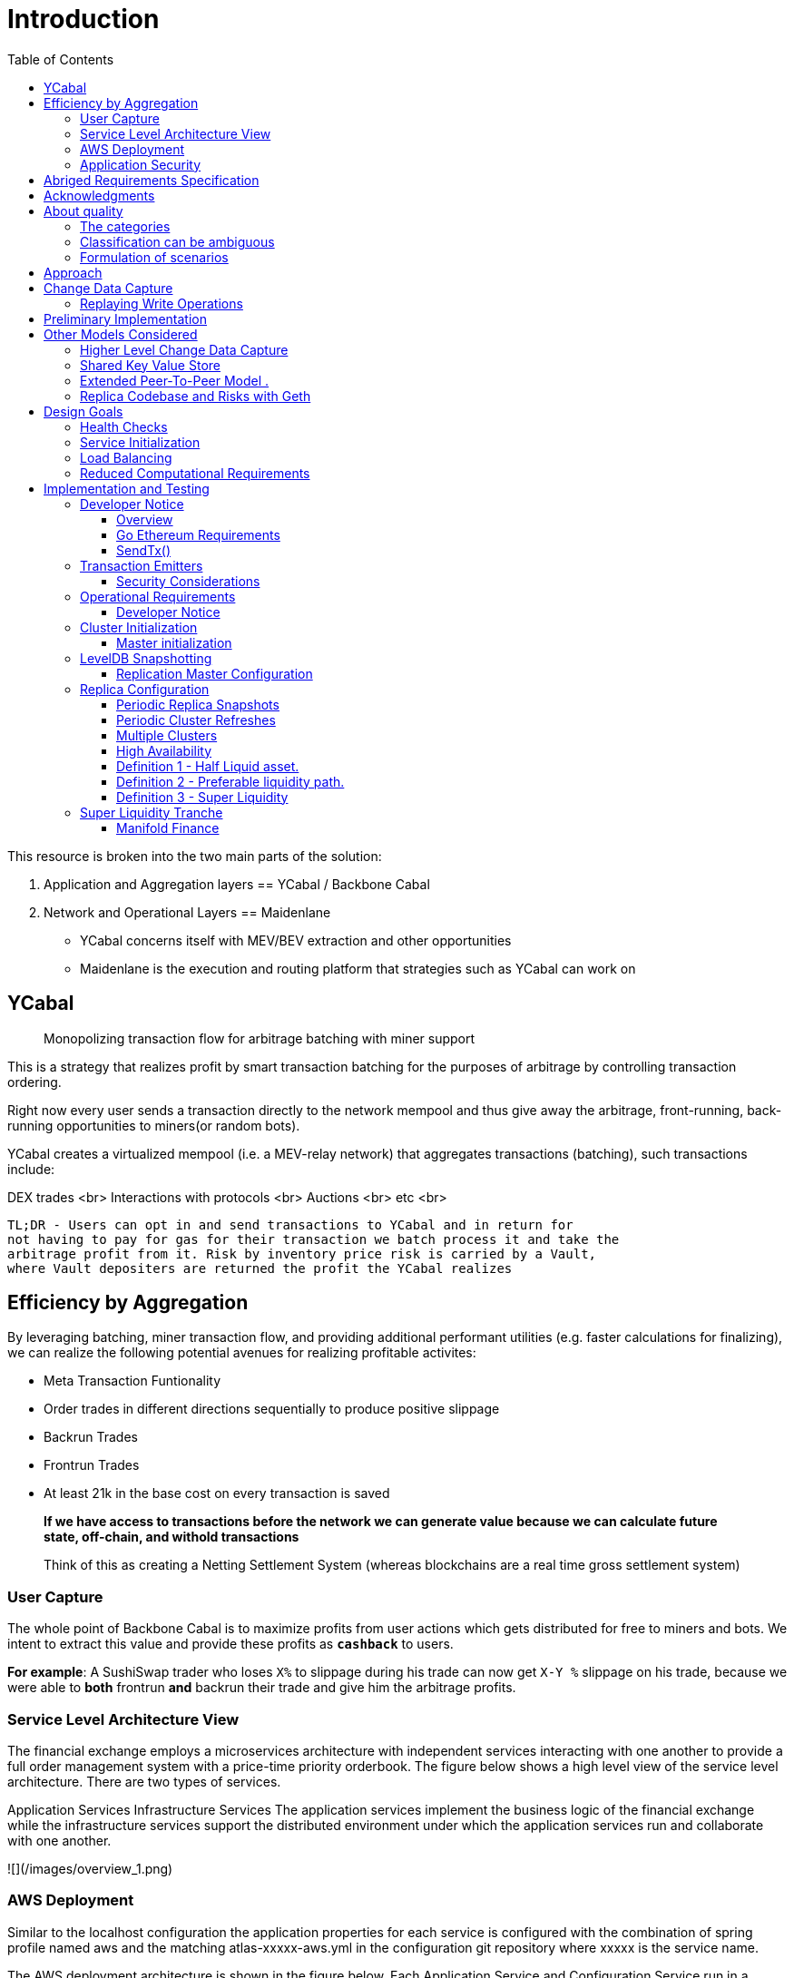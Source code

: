 :docbook: book

:toc:

= Introduction

This resource is broken into the two main parts of the solution:

1. Application and Aggregation layers == YCabal / Backbone Cabal
2. Network and Operational Layers == Maidenlane 

- YCabal concerns itself with MEV/BEV extraction and other opportunities

- Maidenlane is the execution and routing platform that strategies such as 
YCabal can work on

== YCabal 

> Monopolizing transaction flow for arbitrage batching with miner support

This is a strategy that realizes profit by smart transaction batching for the
purposes of arbitrage by controlling transaction ordering.

Right now every user sends a transaction directly to the network mempool and
thus give away the arbitrage, front-running, back-running opportunities to
miners(or random bots). 

YCabal creates a virtualized mempool (i.e. a MEV-relay network) that aggregates
transactions (batching), such transactions include:

DEX trades <br>
Interactions with protocols <br>
Auctions <br>
etc <br>

    TL;DR - Users can opt in and send transactions to YCabal and in return for
    not having to pay for gas for their transaction we batch process it and take the
    arbitrage profit from it. Risk by inventory price risk is carried by a Vault,
    where Vault depositers are returned the profit the YCabal realizes


== Efficiency by Aggregation

By leveraging batching, miner transaction flow, and providing additional
performant utilities (e.g. faster calculations for finalizing),
we can realize the following potential avenues for realizing profitable
activites:

- Meta Transaction Funtionality
- Order trades in different directions sequentially to produce positive slippage
- Backrun Trades
- Frontrun Trades
- At least 21k in the base cost on every transaction is saved 

> **If we have access to transactions before the network we can generate value
because we can calculate future state, off-chain, and withold transactions**


> Think of this as creating a Netting Settlement System (whereas blockchains are
a real time gross settlement system)

=== User Capture

The whole point of Backbone Cabal is to maximize profits from user actions which
gets distributed for free to miners and bots. 
We intent to extract this value and provide these profits as `**cashback**` to
users.

**For example**: A SushiSwap trader who loses `X%` to slippage during his trade
can now get `X-Y %` slippage on his trade, because we were able to 
*both* frontrun *and* backrun their trade and give him the arbitrage profits. 


=== Service Level Architecture View

The financial exchange employs a microservices architecture with independent services interacting with one another to provide a full order management system with a price-time priority orderbook. The figure below shows a high level view of the service level architecture. There are two types of services.

Application Services
Infrastructure Services
The application services implement the business logic of the financial exchange while the infrastructure services support the distributed environment under which the application services run and collaborate with one another.

![](/images/overview_1.png)

=== AWS Deployment

Similar to the localhost configuration the application properties for each service is configured with the combination of spring profile named aws and the matching atlas-xxxxx-aws.yml in the configuration git repository where xxxxx is the service name.

The AWS deployment architecture is shown in the figure below. Each Application Service and Configuration Service run in a dedicated t2.micro EC2 instance.

![](images/AWS.png)

=== Application Security

There are two parts to application security

Data Encryption
User Authentication & Authorization

![](images/AWS2.png)


== Abriged Requirements Specification

> The remainder of this document is the `Abriged Requirements Specification`

== Acknowledgments

- KX Systems / First Derivative
- EtherCattle group
- Blocknative
- and many more


== About quality
The quality of a product or system is very generally called
_Set of properties or characteristics_ defined.

In practice, some categories (generic terms) have been used for frequently occurring _quality requirements_
(synonymous: quality goals) established, essentially shaped by the conceptual models of DIN / ISO 9126 and 25010.

=== The categories

* << changeability, changeability >>
* << usability, usability >>
* << efficiency, efficiency >>
* << reliability, reliability >>
* << operability, operability >>
* << other, other (including functionality) >>


=== Classification can be ambiguous

Some quality goals or requirements belong to several
"Generic terms" or categories - We try and make clear that
some of them are more *qualitative* in nature.

Specific quality requirements are outlined in the appendix.

=== Formulation of scenarios

A (quality) scenario describes the behavior (1) of a system (3)
when an event or stimulus occurs (2).

==== (1) Behavior of a system
The behavior can relate to software or hardware, or
also refer to the persons, roles or organizations involved.

Behavior should always be formulated _measurable or decidable_ in scenarios.

==== (2) Event or stimulus
A user initiates a function while working with the system, for example:

* selects a menu item / function
* clicks a button on a graphical user interface
* starts processing

A stakeholder changes something in the system, for example:

* modified source code or configuration of the system
* changes to the hardware of the system
* changes the deployment of the system

A stakeholder changes something in the processes or organizations involved.

==== (3) system
The term "system" is very broad here: This includes software,
Software components, involved hardware, networks, middleware, databases,
but also all the people, roles or organizations involved.



== Approach

== Change Data Capture

> Note This Section Contains Information not made in this document 

After considering several different approaches to meet our :ref:``design-goals``, we settled on a Change Data Capture approach (CDC).

The idea is to hook into the database interface on one node, capture all write operations, and write them to a transaction log that can be replayed by other nodes.

Capturing Write Operations 

In the Go Ethereum codebase, there is a `Database` interface which must support the following operations:

* Put
* Get
* NewBatch
* Has
* Delete
* Close

and a Batch interface which must support the following operations:

* Put
* Write
* Delete
* Reset
* ValueSize

We have created a simple CDC wrapper, which proxies operations to the standard databases supported by Go Ethereum, and records `Put`, `Delete`, and `Batch.Write` operations through a `LogProducer` interface.
At present, we have implemented a `KafkaLogProducer` to record write operations to a Kafka topic.

The performance impact to the Go Ethereum server is minimal.

The CDC wrapper is light weight, proxying requests to the underlying database with minimal overhead.
Writing to the Kafka topic is handled asynchronously, so write operations are unlikely to be delayed substantially due to logging.

Read operations will be virtually unaffected by the wrapper.

While we have currently implemented a Kafka logger, we have defined an abstract interface that could theoretically support a wide variety of messaging systems.

==== Replaying Write Operations 

We also have a modified Go Ethereum service which uses a `LogConsumer` interface to pull logs from Kafka and replay them into a local LevelDB database.
The index of the last written record is also recorded in the database, allowing the service to resume in the event that it is restarted.

== Preliminary Implementation 

In the current implementation we simply disable peer-to-peer connections on the node and populate the database 
via Kafka logs. Other than that it functions as a normal Go Ethereum node.

The RPC service in its current state is semi-functional.

Many RPC functions default to querying the state trie at the "latest" block.
However, which block is deemed to be the "latest" is normally determined by the peer-to-peer service.
When a new block comes in it is written to the database, but the hash of the latest block is kept in memory.
Without the peer-to-peer service running the service believes that the "latest" block has not updated since the 
process initialized and read the block out of the database.


If RPC functions are called specifying the target block, instead of implicitly asking for the latest block, it will look for that information in the database and serve it correctly.

Despite preliminary successes, there are several potential problems with the current approach.
A normal Go Ethereum node, even one lacking peers, assumes that it is responsible for maintaining its database.
Occasionally this will lead to replicas attempting to upgrade indexes or prune the state trie.
This is problematic because the same operations can be expected to come from the write log of the source node.
Thus we need an approach where we can ensure that the read replicas will make no effort to write to their own database.

Proposed Implementation ,

Go Ethereum offers a standard `Backend` interface, which is used by the RPC interface to retrieve the data needed 
to offer the standard RPC function calls.
Currently there are two main implementations of the standard Backend interface, one for full Ethereum nodes, and 
one for light Ethereum nodes.

We propose to write a third implementation for replica Ethereum nodes.

We believe we can offer the core functionality required by RPC function calls based entirely on the database state, without needing any of the standard syncing capabilities.

> See `TurboGeth: FireHose` for more information 

Once that backend is developed, we can launch it as a separate service, which will not attempt to do things like database upgrades, and which will not attempt to establish peer-to-peer connections.

Under the hood, it will mostly leverage existing APIs for retrieving information from the database.
This should limit our exposure to changes in the database breaking our code unexpectedly.

== Other Models Considered

This section documents several other approaches we considered to achieving our :ref:``design-goals``.
This is not required reading for understanding subsequent sections, but may help offer some context for the current design.

=== Higher Level Change Data Capture 

Rather than capturing data as it is written to the database, one option we considered was capturing data as it was written to the State Trie, Blockchain, and Transaction Pool.

The advantage of this approach is that the change data capture stream would be reflective of high level operations, and not dependent on low level implementation details regarding how the data gets written to a database.

One disadvantage is that it would require more invasive changes to consensus-critical parts of the codebase, creating more room for errors that could effect the network as a whole.
Additionally, because those changes would have been made throughout the Go Ethereum codebase it would be harder to maintain if Go Ethereum does not incorporate our changes.
The proposed implementation requires very few changes to core Go Ethereum codebase, and primarily leverages APIs that should be relatively easy to maintain compatibility with.

=== Shared Key Value Store 

Before deciding on a change-data-capture replication system, one option we considered was to use a scalable key value store, which could be written to by one Ethereum node and read by many.
Some early prototypes were developed under this model, but they all had significant performance limitations when it came to validating blocks.
The Ethereum State Trie requires several read operations to retrieve a single piece of information.
These read operations are practical when made against a local disk, but latencies become prohibitively large when the state trie is stored on a networked key value store on a remote system.
This made it infeasible for an Ethereum node to process transactions at the speeds necessary to keep up with the network.

=== Extended Peer-To-Peer Model .

One option we explored was to add an extended protocol on top of the standard Ethereum peer-to-peer protocol, which would sync the blockchain and state trie from a trusted list of peers without following the rigorous validation procedures.
This would have been a substantially more complex protocol than the one we are proposing, and would have put additional strain on the other nodes in the system.

=== Replica Codebase and Risks with Geth

One option we considered was to use Change Data Capture to record change logs, but write a new system from the ground-up to consume the captured information.

The biggest problem with this approach, particularly with the low level CDC, is that we would be tightly coupled 
to implementation details of how Go Ethereum writes to LevelDB, without having a shared codebase for interpreting 
that data.

A minor change to how Go Ethereum stores data could break our replicas in subtle ways that might not be caught 
until bad data was served in production.

If Go Ethereum changes their schema _and_ changes their code to match while maintaining API compatibility, it 
should be transparent to the replicas.

It is also possible that Go Ethereum changes their APIs in a way that breaks compatibility, but in that case we 
should find ourselves unable to compile the replica without fixing the dependency, and shouldn't see surprises on 
a running system.

Finally, by building the replica service in Go as an extension to the existing Go Ethereum codebase, there is a 
reasonable chance that we could get the upstream Go Ethereum project to integrate our extensions.
It is very unlikely that they would integrate our read replica extensions if the read replica is a separate 
project written in another language.


= Design Goals

The primary goal of the Ether Cattle intiative is to provide access to Ethereum
RPC services with minimal operational complexity and cost.
Ideally this will be achieved by enhancing an existing Ethereum client with
capabilities that simplify the operational challenges.

== Health Checks

A major challenge with existing Ethereum nodes is evaluating the health of an
individual node.
Generally nodes should be considered healthy if they have the blockchain and
state trie at the highest block, and are able to serve RPC requests relating to
that state.
If a node is more than a couple of blocks behind the network, it should be
considered unhealthy.


== Service Initialization

One of the major challenges with treating Ethereum nodes as disposable is the
initialization time.
Conventionally a new instance must find peers, download the latest blocks from
those peers, and validate each transaction in those blocks.
Even if the instance is built from a relatively recent snapshot, this can be a
bandwidth intensive, computationally intensive, disk intensive, and time
consuming process.

In a trustless peer-to-peer system, these steps are unavoidable.
Malicious peers could provide incorrect information, so it is necessary to
validate all of the information received from untrusted peers.
But given several nodes managed by the same operator, it is generally safe for
those nodes to trust eachother, allowing individual nodes to avoid some of the
computationally intensive and disk intensive steps that make the initialization
process time consuming.

Ideally node snapshots will be taken periodically, new instances will launch
based on the most recent available snapshot, and then sync the blockchain and
state trie from trusted peers without having to validate every successive
transaction.
Assuming relatively recent snapshots are available, this should allow new
instances to start up in a matter of minutes rather than hours.

Additionally, during the initialization process services should be identifiable
as still initializing and excluded from the load balancer pool.
This will avoid nodes serving outdated information during initialization.


== Load Balancing

Given reliable healthchecks and a quick initialization process, one challenge
remains on loadbalancing.
The Ethereum RPC protocol supports a concept of "filter subscriptions" where a
filter is installed on an Ethereum node and subsequent requests about the
subscription are served updates about changes matching the filter since the
previous request.
This requires a stateful session, which depends on having a single Ethereum node
serve each successive request relating to a specific subscription.

For now this can be addressed on the client application using `+Provider
Engine's Filter Subprovider
<https://github.com/MetaMask/provider-engine/blob/master/subproviders/filters.js>+`
The Filter Subprovider mimics the functionality of installing a filter on a node
and requesting updates about the subscription by making a series of stateless
calls against the RPC server.
Over the long term it might be beneficial to add a shared database that would
allow the load balanced RPC nodes to manage filters on the server side instead
of the client side, but due to the existence of the Filter Subprovider that is
not necessary in the short term.


== Reduced Computational Requirements

As discussed in :ref:``initialization``, a collection of nodes managed by a
single operator do not have the same trust model amongst themselves as nodes in
a fully peer-to-peer system.
RPC Nodes can potentially decrease their computational overhead by relying on a
subset of the nodes within a group to validate transactions.
This would mean that a small portion of nodes would need the computational
capacity to validate every transaction, while the remaining nodes would have
lower resource requirements to serve RPC requests, allowing flexible scaling and
redundancy.



= Implementation and Testing

== Developer Notice

!!! note 
> Testing Documents are Broken into their relevent sections, this is a general overview
of the Implementation as it relates specifically to the Geth (go-ethereum) client only

=== Overview 

In `go-ethereum/internal/ethapi/backend.go`, a Backend interface is specified.
Objects filling this interface can be passed to `ethapi.GetAPIs()` to return
`[]rpc.API`, which can be used to serve the Ethereum RPC APIs.
Presently there are two implementations of the Backend interface, one for full
Ethereum nodes and one for Light Ethereum nodes that depend on the LES protocol.

This project will implement a third backend implementation, which will provide
the necessary information to ethapi.GetAPIs() to in turn provide the RPC APIs.

=== Go Ethereum Requirements 


==== Backend Functions To Implement

This section explores each of the 26 methods required by the Backend interface.
This is an initial pass, and attempts to implement these methods may prove more
difficult than described below.

Downloader must return a `*go-ethereum/eth/downloader.Downloader*` object.

Normally the `Downloader` object is responsible for managing relationships with
remote peers, and synchronizing the block from remote peers.
As our replicas will receive data directly via Kafka, the Downloader object
won't see much use.
Even so, the `PublicEthereumAPI` struct expects to be able to retrieve a
`Downloader` object so that it can provide the `eth_syncing` API call.

If the Backend interface required an interface for a downloader rather than a
specific Downloader object, we could stub out at Downloader that provided the
`eth_syncing` data based on the current Kafka sync state.
Unfortunately the Downloader requires a specific object constructed with the
following properties:

====  `mode SyncMode` - An integer indicating whether the SyncMode is Fast, Full, or Light

==== `stateDb ethdb.Database` - An interface to LevelDB.
Our backend will neeed a Database instance, so this should be easy.

==== `mux *event.TypeMux*` - Used only for syncing with peers.
If we avoid calling Downloader.Synchronize(), it appears this can safely be nil.

====  `chain BlockChain` - An object providing the downloader.BlockChain interface.
If we only need to support Downloader.Progress(), and we set SyncMode to
LightSync, this can be nil.

====  `lightchain LightChain` - An object providing the downloader.LightChain
interface.
If we only need to support Downloader.Progress(), and we set SyncMode to
LightSync, we will need to stub this out and provide CurrentHeader() with the
correct blocknumber.
====  `dropPeer peerDropFn` - Only used when syncing with peers.
If we avoid calling Downloader.Synchronize(), this can be `func(string) {}`

Constructing a `Downloader` with the preceding arguments should provide the
capabilities we need to offer the `eth_progress` RPC call.

==== ProtocolVersion()

This just needs to return an integer indicating the protocol version.
This tells us what version of the peer-to-peer protocol the Ethereum client is
using.
As replicas will not use a peer-to-peer protocol, it might make sense for this
to be a value like `-1`.

==== SuggestPrice()

Should return a `big.Int` gas price for a transaction.
This can use `*go-ethereum/eth/gasprice.Oracle*` to provide the same values a
stanard Ethereum node would provide.
Note, however, that gasprice.Oracle requires a Backend object of its own, so
implementing SuggestPrice() will need to wait until the following backend
methods have been implemented:

==== `HeaderByNumber()`
==== `BlockByNumber()`
==== `ChainConfig()`

==== ChainDb().

Our backend will need to be constructed with an `ethdb.Database` object, which
will be it's primary source for much of the information about the blockchain and
state.
This method will return that object.

For replicas, it might be prudent to have a wrapper that provides the
`ethdb.Database` interface, but errors on any write operations, as we want to
ensure that all write operations to the primary database come from the
replication process.

==== EventMux()

This seem to be used by peer-to-peer systems.
I can't find anything in the RPC system that depends on `EventMux()`, so I think
we can return `nil` for the Replica backend.

AccountManager()

This returns an `*accounts.Manager*` object, which manages access to Ethereum
wallets and other secret data.
This would be used by the Private Ethereum APIs, which our Replicas will not
implement.
Services that need to manage accounts in conjunction with replica RPC nodes
should utilize client side account managers such as `+Web3 Provider Engine
<https://www.npmjs.com/package/web3-provider-engine>+`

In a future phase we may decide to implement an AccountManager service for
replica nodes, but this would require serious consideration for how to securely
store credentials and share them across the replicas in a cluster.

SetHead().

This is used by the private debug APIs, allowing developers to set the
blockchain back to an earlier state in private environments.
Replicas should not be able to roll back the blockchain to an earlier state, so
this method should be a no-op.

HeaderByNumber()

HeaderByNumber needs to return a `*core/types.Header*` object corresponding to
the specified block number.
This will need to get information from the database.
It might be possible to leverage in-memory caches to speed up these data
lookups, but it must not rely on information normally provided by the
peer-to-peer protocol manager.

This should be able to use `core.GetCanonicalHash()` to get the blockhash, then
`core.GetHeader()` to get the Block Number.

BlockByNumber()

BlockByNumber needs to return a `*core/types.Block*` object corresponding to the
specified block number.
This will need to get information from the database.
It might be possible to leverage in-memory caches to speed up these data
lookups, but it must not rely on information normally provided by the
peer-to-peer protocol manager.

This should be able to use `core.GetCanonicalHash()` to get the blockhash, then
`core.GetBlock()` to get the Block Number.

StateAndHeaderByNumber() .

Needs to return a `*core/state.StateDB*` object and a `*core/types.Header*` object
corresponding to the specified block number.

The header can be retrieved with `backend.HeaderByNumber()`.
Then the stateDB object can be created with `core/state.New()` given the hash
from the retrieved header and the ethdb.Database.

GetBlock()

Needs to return a `*core/types.Block*` given a `common.Hash`.
This should be able to use `core.GetBlockNumber()` to get the block number for
the hash, and `core.GetBlock()` to retrieve the `*core/types.Block*`.

GetReceipts()

Needs to return a `core/types.Receipts` given a `common.Hash`.
This should be able to use `core.GetBlockNumber()` to get the block number for
the hash, and `core.GetBlockReceipts()` to retrieve the `core/types.Receipts`.

GetTd() .

Needs to return a `*big.Int` given a `common.Hash`*.
This should be able to use `core.GetBlockNumber()` to get the block number for
the hash, and `core.GetTd()` to retrieve the total difficulty.

GetEVM()

Needs to return a `*core/vm.EVM*`.

This requires a `core.ChainContext` object, which in turn needs to implement:

==== `Engine()` - A conensus engine instance.
This should reflect the conensus engine of the server the replica is
replicating.
This would be Ethash for Mainnet, but may be Clique or eventually Casper for
other networks.
==== `GetHeader()` - Can proxy `backend.GetHeader()`

Beyond the construction of a new `ChainContext`, this should be comparable to
the implementation of eth/api_backend.go's `GetEVM()`


==== Subscribe Event APIs

The following methods exist as part of the Event Filtering system.

* `SubscribeChainEvent()`
* `SubscribeChainHeadEvent()`
* `SubscribeChainSideEvent()`
* `SubscribeTxPreEvent()`

As discussed in :ref:``load-balancing``, the initial implementation of the
replica service will not support the filtering APIs.
As such, these methods can be no-ops that simply return `nil`.
In the future we may implement these methods, but it will need to be a
completely new implementation to support filtering on the cluster instead of
individual replicas.

=== SendTx()

As replica nodes will not have peer-to-peer connections, they will not be able
to send transactions to the network via conventional methods.
Instead, we propose that the replica will simply queue transactions onto a Kafka
topic.
Independent from the replica service we can have consumers of the transaction
topic emit the transactions to the network using different methods.
The scope of implementing `SendTx()` is limited to placing the transaction onto
a Kafka topic.
Processing those events and emitting them to the network will be discused in
`tx-emitters`

Transaction Pool Methods .

The transaction pool in Go Ethereum is kept in memory, rather than in the
LevelDB database.
This means that the primary log stream will not include information about
information about unconfirmed transactions.
Additionally, the primary APIs that would make use of the transaction pool are
the filtering transactions, which we established in :ref:``event-apis`` will not
be supported in the initial implementation.

For the first phase, this project will not implement the transaction pool.
In a future phase, depending on demand, we may create a separate log stream for
transaction pool data.
For the first phase, these methods will return as follows:

* GetPoolTransactions() - Return an empty `types.Transactions` slice.
* GetPoolTransaction() - Return nil
* GetPoolNonce() - Use `statedb.GetNonce` to return the most recent confirmed
nonce.
* Stats() - Return 0 transactions pending, 0 transactions queued
* TxPoolContent() - Return empty `map[common.Address]types.Transactions` maps
for both pending and queued transactions.

ChainConfig()

The ChainConfig property will likely be provided to the Replica Backend as the
backend is contructed, so this will return that value.

CurrentBlock()

This will need to look up the block hash of the latest block from LevelDB, then
use that to invoke `backend.GetBlock()` to retrieve the current block.

In the future we may be able to optimize this method by keeping the current
block in memory.
If we track when the `LatestBlock` key in LevelDB gets updated, we can clear the
in-memory cache as updates come in.


== Transaction Emitters

Emitting transactions to the network is a different challenge than replicating
the chain for reading, and has different security concerns.
As discussed in :ref:``send-tx``, replica nodes will not have peer-to-peer
connections for the purpose of broadcasting transactions.
Instead, when the `SendTx()` method is called on our backend, it will log the
transaction to a Kafka topic for a downstream Transaction Emitter to handle.

Different use cases may have different needs from transaction emitters.
On one end of the spectrum, Maidenlane needs replicas strictly for watching for
order fills and checking token balances, so no transaction emitters are
necessary in the current workflow.
Other applications may have high volumes of transactions that need to be
emitted.

The basic transaction emitter will watch the Kafka topic for transactions, and
make RPC calls to transmit those messages.
This leaves organizations with several options for how to transmit those
messages to the network.
Organizations may choose to:

* Not to run a transaction emitter at all, if their workflows do not generate
transactions.
* Run a transaction emitter pointed to the source server that is feeding their
replica nodes.
* Run a transaction emitter pointed to a public RPC server such as Infura.
* Run a separate cluster of light nodes for transmitting transactions to the
network

=== Security Considerations 

The security concerns relating to emitting transactions are different than the
concerns for read operations.
One reason for running a private cluster of RPC nodes is that the RPC protocol
doesn't enable publicly hosted nodes to prove the authenticity of the data they
are serving.
To have a trusted source of state data an organization must have trusted
Ethereum nodes.
When it comes to emitting transactions, the peer-to-peer protocol offers roughly
the same assurances that transactions will be emitted to the network as RPC
nodes.
Thus, some organizations may decide to transmit transactions through APIs like
Infura and Etherscan even though they choose not to trust those services for
state data.


== Operational Requirements


=== Developer Notice

!!! note 
> Testing Documents are Broken into their relevent sections, this is a general overview
of the Implementation as it relates specifically to the Geth (go-ethereum) client only



The implementation discussed in previous sections relates directly to the software changes required to help operationalize Ethereum clients.
There are also ongoing operational processes that will be required to maintain a cluster of master / replica nodes.


{cluster-initialization}

== Cluster Initialization

Initializing a cluster comprised of a master and one or more replicas requires a few steps.

=== Master initialization 

Before standing up any replicas or configuring the master to send logs to Kafka, the master should be synced with the blockchain.
In most circumstances, this should be a typical Geth fast sync with standard garbage collection arguments.


{_leveldb-snapshots}

== LevelDB Snapshotting 

Once the master is synced, the LevelDB directory needs to be snapshotted.
This will become the basis of both the subsequent master and the replica servers.

===  Replication Master Configuration 

Once synced and ready for replication, the master needs to be started with the garbage collection mode of "archive".
Without the "archive" garbage collection mode, the state trie is kept in memory, and not written to either LevelDB or Kafka immediately.
If state data is not written to Kafka immediately, the replicas have only the chain data and cannot do state lookups.
The master should also be configured with a Kafka broker and topic for logging write operations.

== Replica Configuration

Replicas should be created with a copy of the LevelDB database snapshotted in :ref:``leveldb-snapshots``.
When executed, the replica service should be pointed to the same Kafka broker and topic as the master.
Any changes written by the master since the LevelDB snapshot will be pulled from Kafka before the Replica starts serving HTTP requests.

=== Periodic Replica Snapshots

When new replicas are scaled up, they will connect to Kafka to pull any changes not currently reflected in their local database.
The software manages this by storing the Kafka offset of each write operation as it persists to LevelDB, and when a new replica starts up it will replay any write operations more recent than the offset of the last saved operation.
However this assumes that Kafka will have the data to resume from that offset, and in practice Kafka periodically discards old data.
Without intervention, a new replica will eventually spin up to find that Kafka no longer has the data required for it to resume.

The solution for this is fairly simple.
We need to snapshot the replicas more frequently than Kafka fully cycles out data.
Each snapshot should reflect the latest data in Kafka at the time the snapshot was taken, and any new replicas created from that snapshot will be able to resume so long as Kafka still has the offset from the time the snapshot was taken.

The mechanisms for taking snapshots will depend on operational infrastructure.
The implementation will vary between cloud providers or on-premises infrastructure management tools, and will be up to each team to implement (though we may provide additional documentation and tooling for specific providers).

Administrators should be aware of Kafka's retention period, and be sure that snapshots are taken more frequently than the retention period, leaving enough time to troubleshoot failed snapshots before Kafka runs out

=== Periodic Cluster Refreshes

Because replication requires the master to write to LevelDB with a garbage collection mode of "archive", the disk usage for each node of a cluster can grow fairly significantly after the initial sync.
When disk usage begins to become a problem, the entire cluster can be refreshed following the :ref:``cluster-initialization`` process.

Both clusters can run concurrently while the second cluster is brought up, but it is important that the two clusters use separate LevelDB snapshots and separate Kafka partitions to stay in sync (they can use the same Kafka broker, if it is capable of handling the traffic).

As replicas for the new cluster are spun up, they will only start serving HTTP requests once they are synced with their respective Kafka partition.
Assuming your load balancer only attempts to route requests to a service once it has passed health checks, both clusters can co-exist behind the load balancer concurrently.

=== Multiple Clusters

Just as multiple clusters can co-exist during a refresh, multiple clusters can co-exist for stability purposes.
Within a single cluster, the master server is a single point of failure.
If the master gets disconnected from its peers or fails for other reasons, its peers will not get updates and become stale.
A new master can be created from the last LevelDB snapshot, but that will take time during which the replicas will be stale.

With multiple clusters, when a master is determined to be unhealthy its replicas could be removed from the load balancer to avoid stale data, and additional clusters could continue to serve current data.

=== High Availability

A single cluster provides several operational benefits over running conventional Ethereum nodes, but the master server is still a single point of failure.
Using data stored in Kafka, the master can recover much more quickly than a node that needed to sync from peers, but that can still lead to a period of time where the replicas are serving stale data.

To achieve high availability requires multiple clusters with independent masters and their own replicas.
Multiple replica clusters can share a high-availability Kafka cluster.
The following formula can be used to determine the statistical availability of a cluster:


math:: a = 1 - (1 - \frac\{mtbf}{mttr + mtbf}){caret}N

Where:

* `mtbf` - Mean Time Between Failures - The average amount of time between failures of a master server
* `mttr` - Mean Time To Recovery - The average amount of time it takes to replace a master server after a failure
* `N` - The number of independently operating clusters

The values of `mtbf` and `mttr` will depend on your operational environment.
With our AWS CloudFormation templates, we have established an `mttr` of 45 minutes when snapshotting daily.
We have not gathered enough data to establish a mtbf, but with two independent clusters and a 45 minute `mttr`, EC2's regional SLA becomes the bounding factor of availability if the `mtbf` is greater than two weeks.

This formula focuses only on the availability of masters - it assumes that each master has multiple independent replicas.
If a master only has a single replica, that will hurt the `mtbf` of the cluster as a whole.
== Maidenlane SLT: Super Liquidity Tranches

Super-liquidity tranche (SLT) system is a mathematical construct,
defined below to describe an efficient digital market model. Assets that
are traded on such market $^\{1}$ may benefit from the trade option
against at least one super-liquid exchange medium.

Consider an abstract liquid tranche (ALT) system as a weighted directed
graph $G:=(V, E, w),$ where set of vertices $V,|V| \leq| N |$ contains
digital representation of all tradeable assets in $G,$ set of edges
$E=\{e \in V \times V:$ $w(e)>0}$ represents all possible atomic $^\{3}$
asymmetric $^\{80}$ trades, which are weighted by the function $w: E
\rightarrow R ^\{+}$ corresponding to the price of some trade $e \in E$

[[definition-1---half-liquid-asset]]
=== Definition 1 - Half Liquid asset.

Vertex $v \in V$ represents half-liquid asset $^\{2$ iff either
$\operatorname\{deg}^\{-}(v)=0$ (source) or
$\operatorname\{deg}^\{+}(v)=0($ sink $),$ where
$\operatorname\{deg}^\{(-1+)}: V \rightarrow N$ is respectively a number
of tail ends (indegree) and a number of head ends (outdegree) from
vertices adjacent to $v$

[[corollary-11---liquid-vertex]]
==== Corollary 1.1 - liquid vertex

Any liquid vertex $v \in V$ has both $\operatorname\{deg}^\{-}(v) \geq
1$ and $\operatorname\{deg}^\{+}(v) \geq 1$.

[[corollary-12---liquid-graph]]
==== Corollary 1.2 - liquid graph

If there exists a strongly connected subgraph $G^\{\prime} \subseteq G$
s.t. all of its vertices are liquid, then $G^\{\prime}$ is called liquid
graph.

[[corollary-13---k-liquid-graph]]
==== Corollary 1.3 - k-liquid graph

If $G^\{\prime} \subseteq G$ is a k-connected liquid graph, then
$G^\{\prime}$ is called $k$ -liquid.

Trade paths can have different liquidity preferences. For example, if a
path $(s, v): s, v \in V$ on graph $G$ has preferable liquidity when
compared to any other path $\left(s^\{\prime}, v\right): s^\{\prime}, v
\in V,$ then $(s, v)$ is a shorter or equally weighted

[[definition-2---preferable-liquidity-path]]
=== Definition 2 - Preferable liquidity path.

Let $S \subset V \times V$ contain all shortest paths from vertex $s$ to
vertex $t: \forall s, t \in V$. Also let vertex $v \in V$ have the
maximal $^\{1}$ betweenness centrality measure

$C_\{B}(v):=\sum_\{s \neq t \neq v \in V} \frac\{\sigma_\{s
t}(v)}\{\sigma_\{s t}}: \forall(s, t) \in S,$ where $\sigma_\{s
t}:=\sum_\{(s, t) \in S} \sum_\{e \in(s, t)} w(e)$ and $\sigma_\{s
t}(v)$

is a sum of only those shortest paths in $S$ which contain $v$. We say
that $(s, t) \in S$ is a path with preferable liquidity if it ends with
$v,$ i.e. $t=v$

In order to capture a desired super-liquidity property of an always
preferable asset in an ALT-system $G,$ we need to identify such asset
not only as a preferable "exit" (sink) vertex, but also as the one that
can be consequently traded for any other liquid asset in $G$ at the most
attractive price.

=== Definition 3 - Super Liquidity

A liquid vertex $v \in V\left(G^\{\prime}\right)$ of a complete liquid
subgraph $G^\{\prime} \subseteq G$ is called a super-liquid vertex iff
any preferable liquidity path $p=(s, v)$ can be almost surely continued
with an efficient trade for any other liquid $u \in
V\left(G^\{\prime}\right), u \neq v$ in such a way that $\sum_\{e \in(s,
u)} w(e) \leq \sum_\{e \in(s, v)} w(e)+\sum_\{e \in(v, u)} w(e)$ and
$(s, u)$ is a shortest path.

[[corollary-31---super-liquid-graph]]
==== Corollary 3.1 - Super Liquid graph

A complete liquid subgraph $G^\{\prime} \subseteq G$ is called a
super-liquid graph iff $G^\{\prime}$ contains a super-liquid vertex.

== Super Liquidity Tranche

In general, unless $C_\{B}(v)$ has a maximum value on $G,$ there could
be a group of vertices with the maximal betweenness centrality score
$M=\left\{v \in V: C_\{B}(v)=\max \left(C_\{B}(V)\right)\right} .$ In
that case definitions are adopted to consider $\forall v \in M$.

Last definition of a super-liquid graph provides us with a starting
point for the future framework of the super-liquidity tranche (SLT)
system that can in theory allow efficient price trading. However there
is no practical duality between super-liquid and illiquid assets.
Instead, we can choose to link super-liquid vertex with a controlled
liquidity asset, that has a programmable dynamic pricing model. Such
subgraph is called a 'Hyper' (HLT) liquidity tranche with at least two
liquid tokens (vertices).

[1] Maidenlane is in essence a concensus bound, matching, clearing and
settlement engine.

[2] _note_

[3] _note_

=== Manifold Finance
